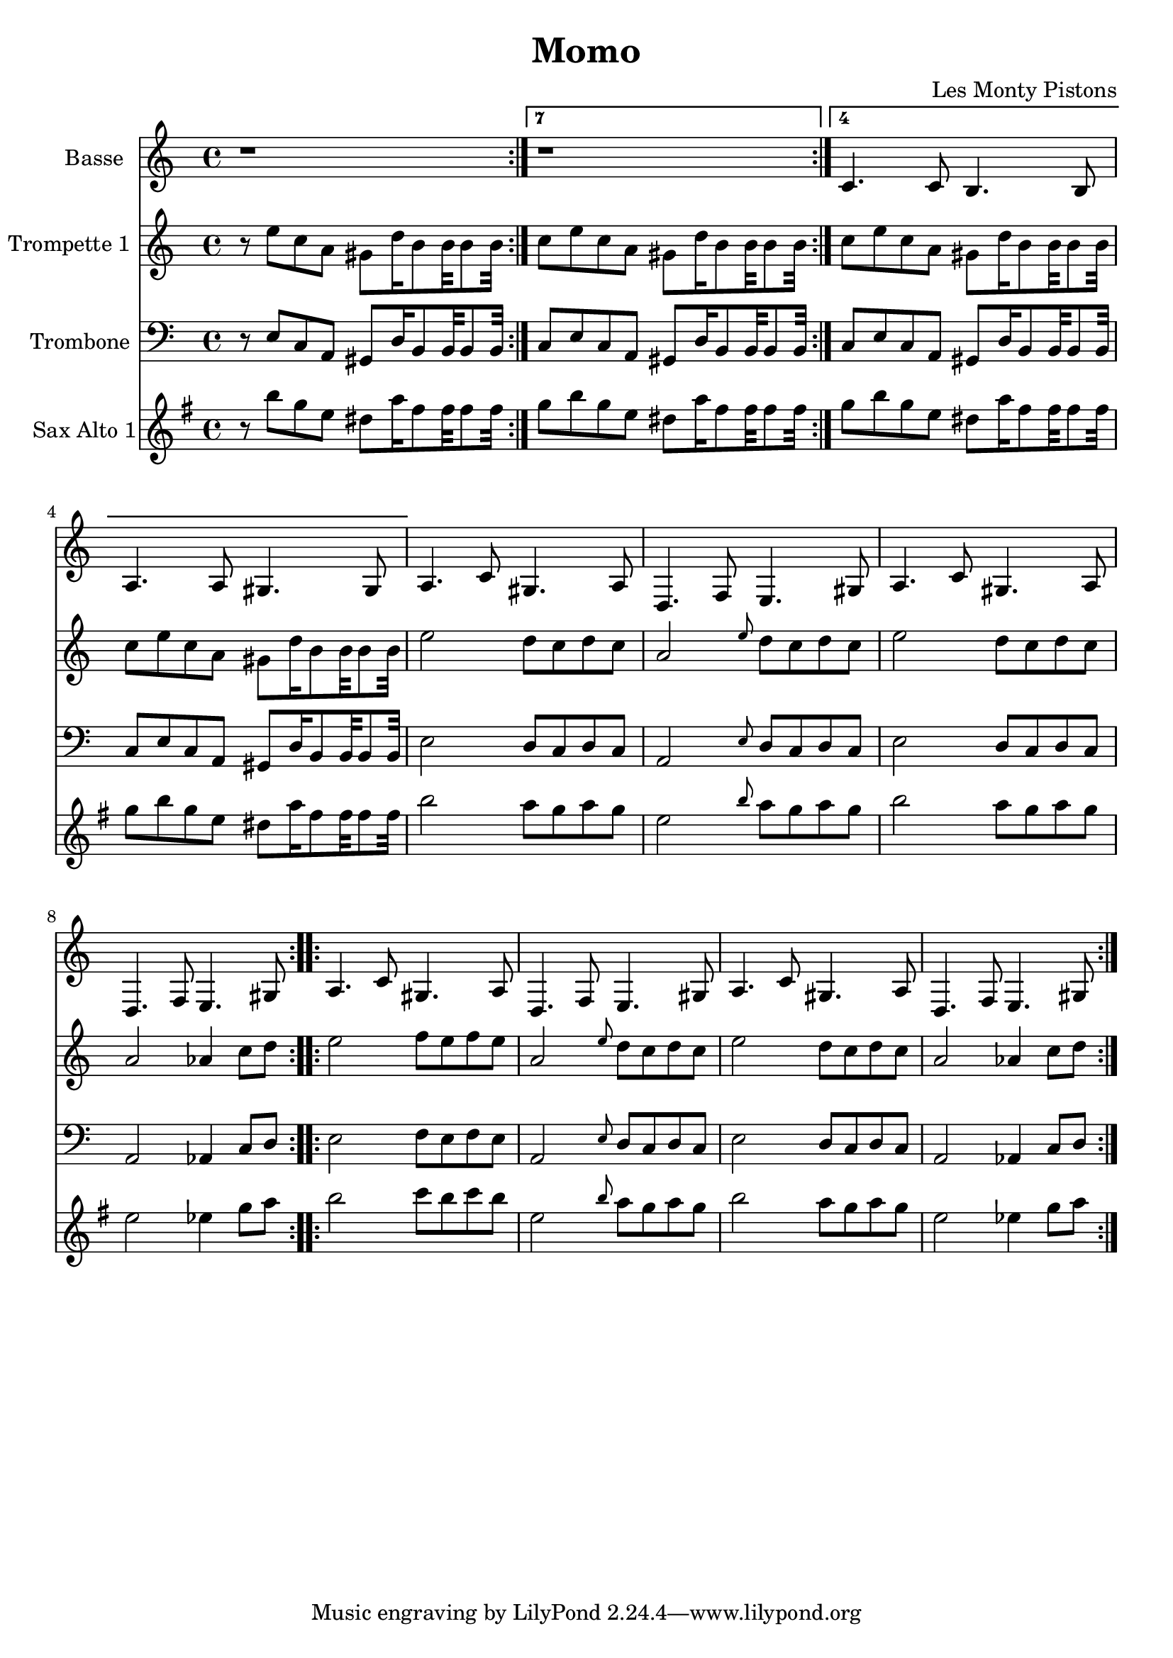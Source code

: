 \version "2.18.2"
\language "français"

\header {
  title = "Momo"
  composer = "Les Monty Pistons"
}

global = {
  \key sol \minor
  \time 4/4
}



voixUn= \repeat volta 2 {
\set Staff.instrumentName = "Basse"

r1
r1
sib'4. sib8 la4. la8 
sol4. sol8 fad4. fad8

\repeat volta 2 {
sol4. sib8 fad4. sol8
do,4. mib8 re4. fad8

sol4. sib8 fad4. sol8
do,4. mib8 re4. fad8
}

\repeat volta 2 {
sol4. sib8 fad4. sol8
do,4. mib8 re4. fad8

sol4. sib8 fad4. sol8
do,4. mib8 re4. fad8
}
}

voixDeux= \repeat volta 2 {
\set Staff.instrumentName = "Trompette 1 "

r8 re' sib sol fad do'16 la8 la32 la8 la32 

\set Score.repeatCommands = #'((volta "7") end-repeat)
sib8 re sib sol fad do'16 la8 la32 la8 la32 

\set Score.repeatCommands = #'((volta "4") end-repeat)

sib8 re8 sib sol fad do'16 la8 la32 la8 la32 
sib8 re sib sol fad do'16 la8 la32 la8 la32 

\set Score.repeatCommands = #'((volta #f))

\repeat volta 2 {
re2 do8  sib do sib 
sol2 \grace re'8 do8 sib do sib 
re2 do8 sib do sib 
sol2 solb4 sib8 do
}

\repeat volta 2 {
re2 mib8 re mib re 
sol,2 \grace re'8 do8 sib do sib 
re2 do8 sib do sib 
sol2 solb4 sib8 do
}
} 



voixTrois= \repeat volta 2 {
\set Staff.instrumentName = "Trombone "
\clef bass

r8 re, sib sol fad do'16 la8 la32 la8 la32 

\set Score.repeatCommands = #'((volta "7") end-repeat)
sib8 re sib sol fad do'16 la8 la32 la8 la32 

\set Score.repeatCommands = #'((volta "4") end-repeat)

sib8 re8 sib sol fad do'16 la8 la32 la8 la32 
sib8 re sib sol fad do'16 la8 la32 la8 la32 

\set Score.repeatCommands = #'((volta #f))

\repeat volta 2 {
re2 do8  sib do sib 
sol2 \grace re'8 do8 sib do sib 
re2 do8 sib do sib 
sol2 solb4 sib8 do
}

\repeat volta 2 {
re2 mib8 re mib re 
sol,2 \grace re'8 do8 sib do sib 
re2 do8 sib do sib 
sol2 solb4 sib8 do
}
} 


voixQuatre= \repeat volta 2 {
\set Staff.instrumentName = "Sax Alto 1"

r8 re sib sol fad do'16 la8 la32 la8 la32 

\set Score.repeatCommands = #'((volta "7") end-repeat)
sib8 re sib sol fad do'16 la8 la32 la8 la32 

\set Score.repeatCommands = #'((volta "4") end-repeat)

sib8 re8 sib sol fad do'16 la8 la32 la8 la32 
sib8 re sib sol fad do'16 la8 la32 la8 la32 

\set Score.repeatCommands = #'((volta #f))

\repeat volta 2 {
re2 do8  sib do sib 
sol2 \grace re'8 do8 sib do sib 
re2 do8 sib do sib 
sol2 solb4 sib8 do
}

\repeat volta 2 {
re2 mib8 re mib re 
sol,2 \grace re'8 do8 sib do sib 
re2 do8 sib do sib 
sol2 solb4 sib8 do
}
} 



voixCinq= \repeat volta 2 {
\set Staff.instrumentName = "Sax Tenor 1"




}




piccolo =  \relative do'' {
  \global
  \voixUn
}

piccoloDeux =  \relative do'' {
  \global
  \voixDeux
}

piccoloTrois =  \relative do'' {
  \global
  \voixTrois
}

piccoloQuatre =  \relative do'' {
  \global
  \voixQuatre
}

piccoloCinq =  \relative do'' {
  \global
  \voixCinq
}


piccolo =  \transpose do do, \piccolo
piccoloDeux =  \transpose do' do \piccoloDeux
piccoloTrois =  \transpose sib do \piccoloTrois
piccoloQuatre =  \transpose do do \piccoloQuatre
BassUn =  \transpose sib do \piccolo
trumpetUn =  \transpose sib do' \piccoloDeux
trumpetDeux =  \transpose do do \piccoloTrois
BarytonUn = \transpose mib do \piccolo
saxAltoUn = \transpose mib, do \piccoloQuatre
saxAltoDeux = \transpose mib sib \piccoloQuatre
saxTenorUn = \transpose sib do' \piccoloCinq


\book {
  \bookOutputSuffix "Bass1"
  \score {
    \new Staff \with {
      instrumentName = "Bass"
      midiInstrument = "tuba"
    } \BassUn
    \layout { }
    \midi {
      \tempo 4=140
    }
  }
}

\book {
  \bookOutputSuffix "trumpet1"
  \score {
    \new Staff \with {
      instrumentName = "Trompette 1"
      midiInstrument = "trumpet"
    } \trumpetUn
    \layout { }
    \midi {
      \tempo 4=140
    }
  }
}

\book {
  \bookOutputSuffix "trumpet2"
  \score {
    \new Staff \with {
      instrumentName = "Trompette 2"
      midiInstrument = "trumpet"
    } \trumpetDeux
    \layout { }
    \midi {
      \tempo 4=140
    }
  }
}

\book {
  \bookOutputSuffix "piccolo"
  \score {
    \new Staff \with {
      instrumentName = "Piccolo"
      midiInstrument = "acoustic grand"
    } \piccolo
    \layout { }
    \midi {
      \tempo 4=140
    }
  }
}

\book {
  \bookOutputSuffix "piccolo2"
  \score {
    \new Staff \with {
      instrumentName = "Piccolo 2"
      midiInstrument = "acoustic grand"
    } \piccoloDeux
    \layout { }
    \midi {
      \tempo 4=140
    }
  }
}

\book {
  \bookOutputSuffix "piccolo3"
  \score {
    \new Staff \with {
      instrumentName = "Piccolo 3"
      midiInstrument = "acoustic grand"
    } \piccoloTrois
    \layout { }
    \midi {
      \tempo 4=140
    }
  }
}

\book {
  \bookOutputSuffix "piccolo4"
  \score {
    \new Staff \with {
      instrumentName = "Piccolo 4"
      midiInstrument = "acoustic grand"
    } \piccoloQuatre
    \layout { }
    \midi {
      \tempo 4=140
    }
  }
}

\book {
  \bookOutputSuffix "sax_baryton"
  \score {
    \new Staff \with {
      instrumentName = "Baryton"
      midiInstrument = "baritone sax"
    } \BarytonUn
    \layout { }
    \midi {
      \tempo 4=140
    }
  }
}

\book {
  \bookOutputSuffix "sax_alto1"
  \score {
    \new Staff \with {
      instrumentName = "Sax alto 1"
      midiInstrument = "alto sax"
    } \saxAltoUn
    \layout { }
    \midi {
      \tempo 4=140
    }
  }
}


\book {
  \bookOutputSuffix "sax_alto2plusbas"
  \score {
    \new Staff \with {
      instrumentName = "Sax alto 2"
      midiInstrument = "alto sax"
    } \saxAltoDeux
    \layout { }
    \midi {
      \tempo 4=140
    }
  }
}


\book {
  \bookOutputSuffix "sax_tenor1"
  \score {
    \new Staff \with {
      instrumentName = "Sax Tenor 1"
      midiInstrument = "tenor sax"
    } \saxTenorUn
    \layout { }
    \midi {
      \tempo 4=140
    }
  }
}

\book {
  \paper {

  }
  \header { poet = "" }
  \score {
    <<
      \new Staff \BassUn
      \new Staff \trumpetUn
      \new Staff \trumpetDeux
      \new Staff \saxAltoUn
      


    >>
  }
}

\book {
  \paper {

  }
  \header { poet = "" }
  \score {
    <<
      \new Staff \piccolo
      \new Staff \piccoloDeux
      \new Staff \piccoloTrois
      \new Staff \saxAltoDeux
      


    >>
  }
}
